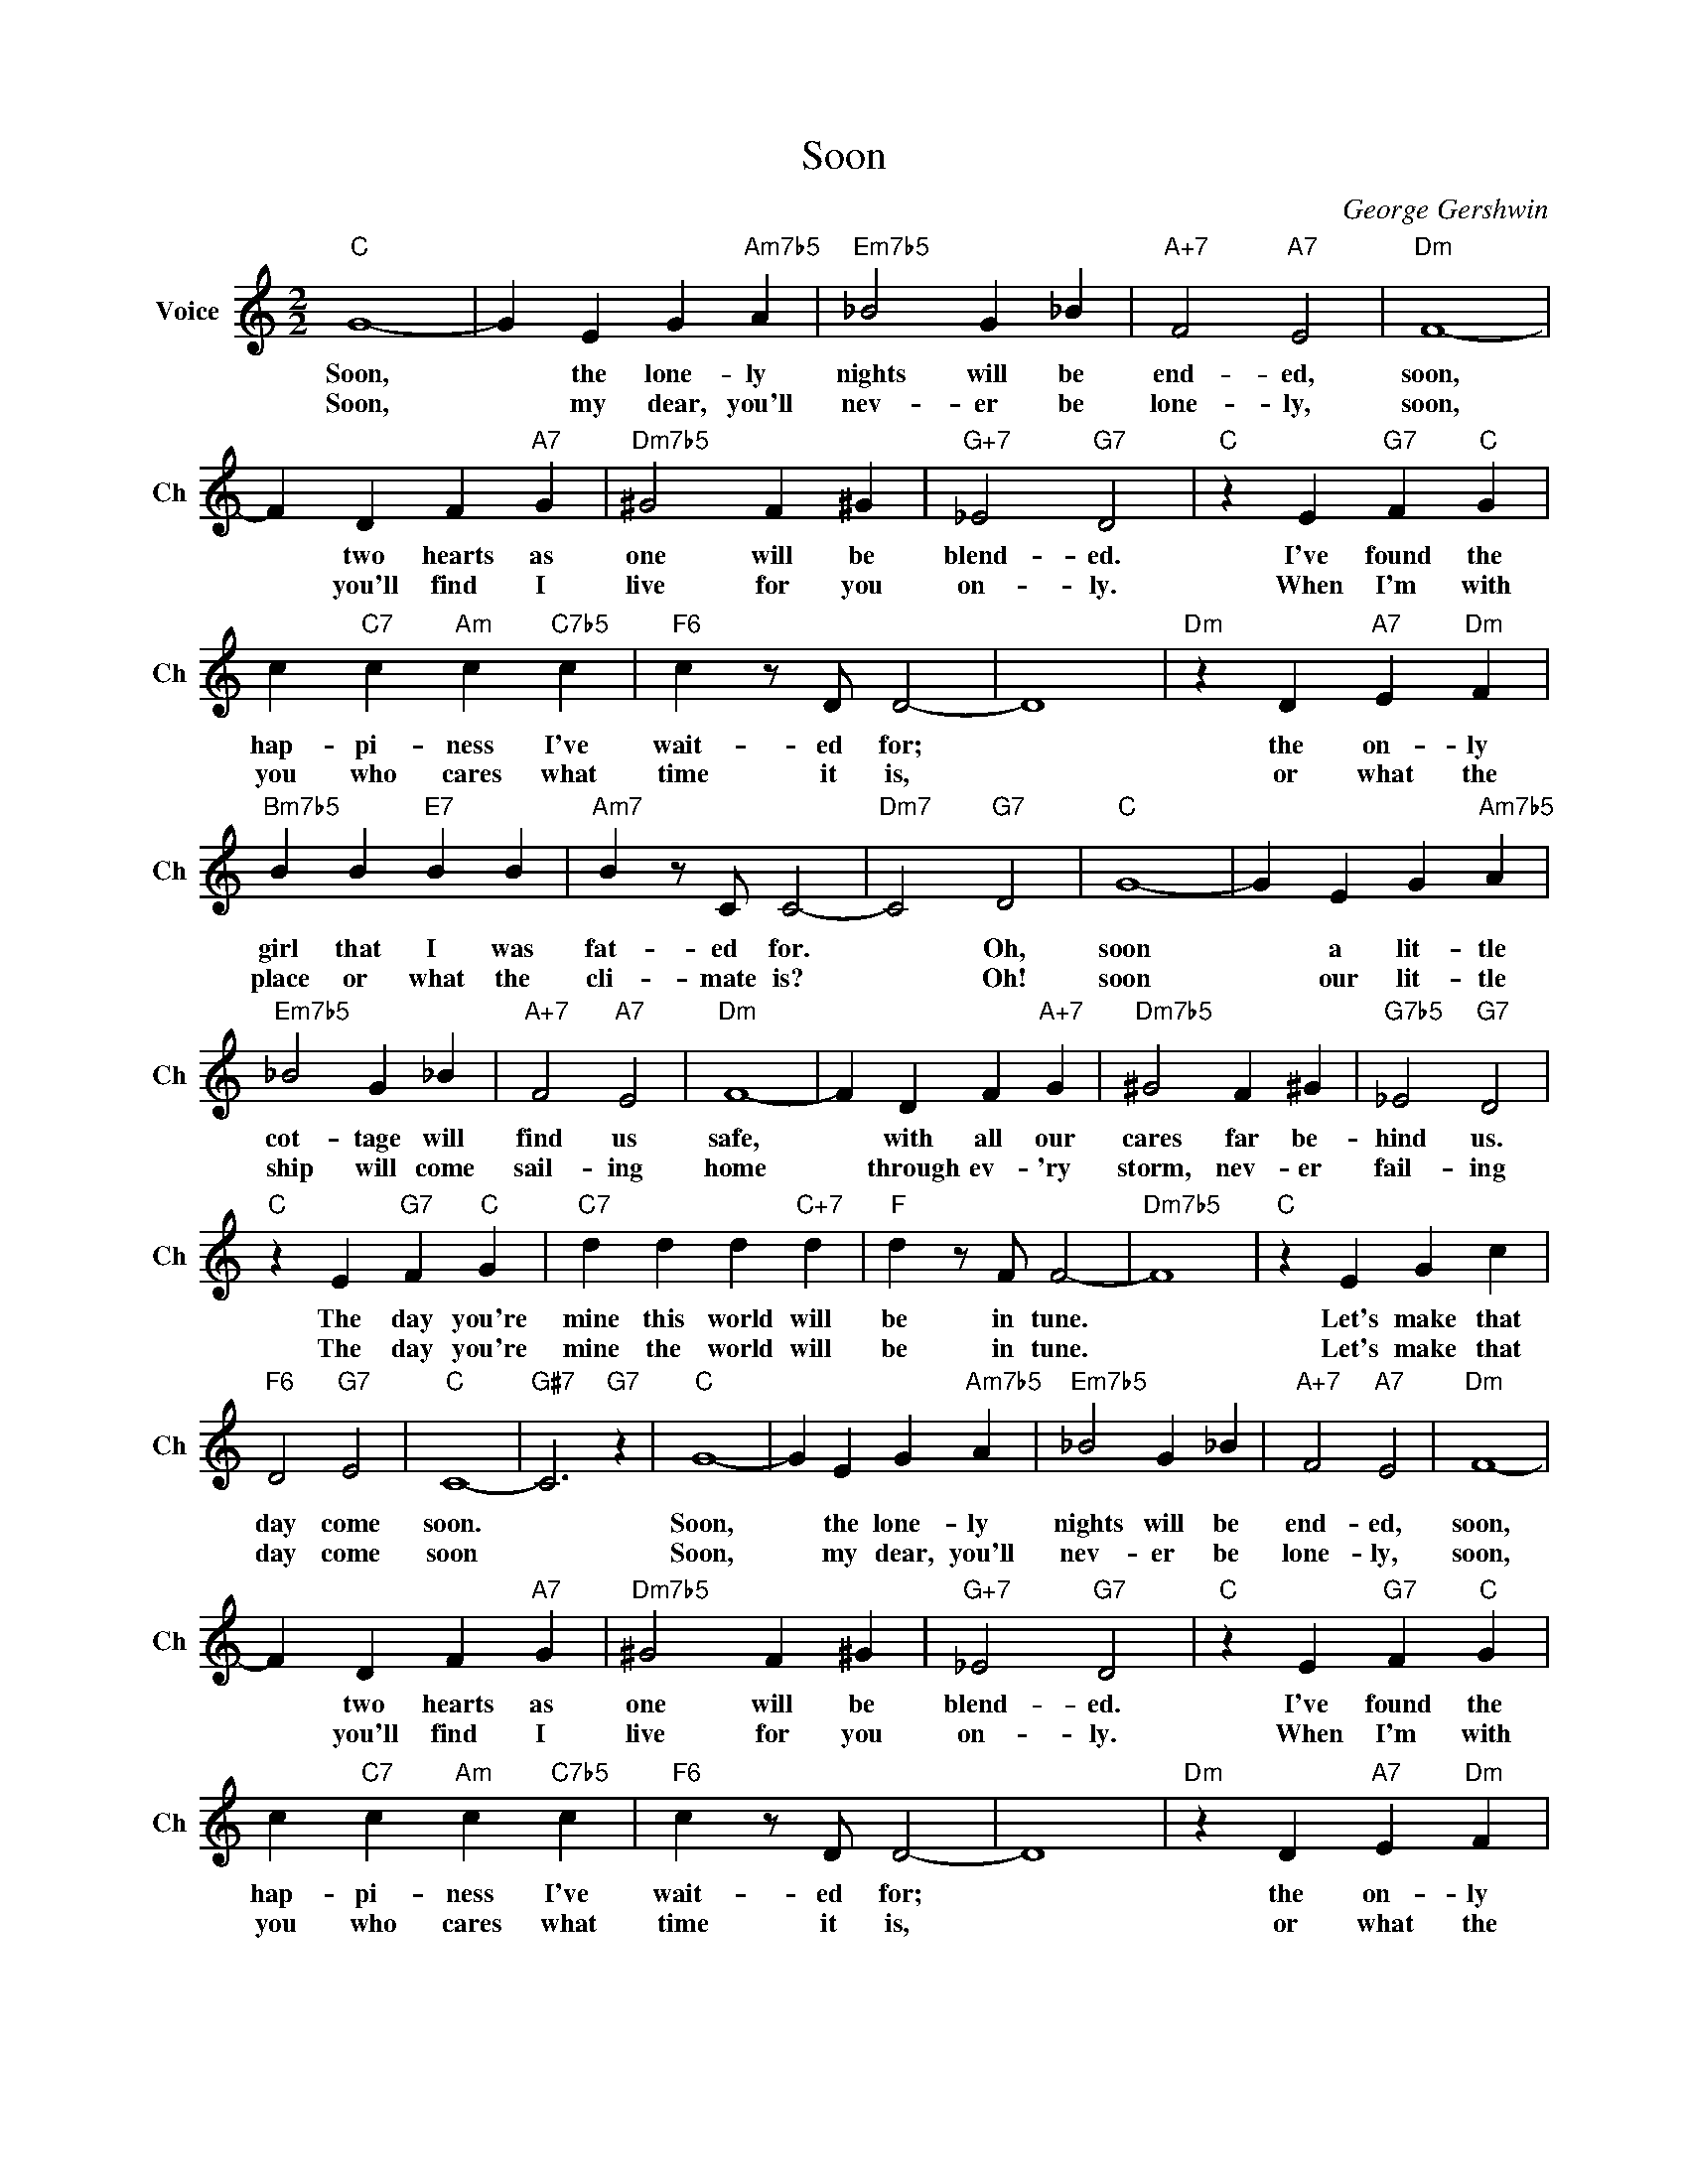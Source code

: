 X:1
T:Soon
C:George Gershwin
L:1/4
M:2/2
I:linebreak $
K:C
V:1 treble nm="Voice" snm="Ch"
V:1
"C" G4- | G E G"Am7b5" A |"Em7b5" _B2 G _B |"A+7" F2"A7" E2 |"Dm" F4- |$ F D F"A7" G | %6
w: Soon,|* the lone- ly|nights will be|end- ed,|soon,|* two hearts as|
w: Soon,|* my dear, you'll|nev- er be|lone- ly,|soon,|* you'll find I|
"Dm7b5" ^G2 F ^G |"G+7" _E2"G7" D2 |"C" z E"G7" F"C" G |$ c"C7" c"Am" c"C7b5" c |"F6" c z/ D/ D2- | %11
w: one will be|blend- ed.|I've found the|hap- pi- ness I've|wait- ed for;|
w: live for you|on- ly.|When I'm with|you who cares what|time it is,|
 D4 |"Dm" z D"A7" E"Dm" F |$"Bm7b5" B B"E7" B B |"Am7" B z/ C/ C2- |"Dm7" C2"G7" D2 |"C" G4- | %17
w: |the on- ly|girl that I was|fat- ed for.|* Oh,|soon|
w: |or what the|place or what the|cli- mate is?|* Oh!|soon|
 G E G"Am7b5" A |$"Em7b5" _B2 G _B |"A+7" F2"A7" E2 |"Dm" F4- | F D F"A+7" G |"Dm7b5" ^G2 F ^G | %23
w: * a lit- tle|cot- tage will|find us|safe,|* with all our|cares far be-|
w: * our lit- tle|ship will come|sail- ing|home|* through ev- 'ry|storm, nev- er|
"G7b5" _E2"G7" D2 |$"C" z E"G7" F"C" G |"C7" d d d"C+7" d |"F" d z/ F/ F2- |"Dm7b5" F4 | %28
w: hind us.|The day you're|mine this world will|be in tune.||
w: fail- ing|The day you're|mine the world will|be in tune.||
"C" z E G c |$"F6" D2"G7" E2 |"C" C4- |"G#7" C3"G7" z |"C" G4- | G E G"Am7b5" A |"Em7b5" _B2 G _B | %35
w: Let's make that|day come|soon.||Soon,|* the lone- ly|nights will be|
w: Let's make that|day come|soon||Soon,|* my dear, you'll|nev- er be|
"A+7" F2"A7" E2 |"Dm" F4- |$ F D F"A7" G |"Dm7b5" ^G2 F ^G |"G+7" _E2"G7" D2 |"C" z E"G7" F"C" G |$ %41
w: end- ed,|soon,|* two hearts as|one will be|blend- ed.|I've found the|
w: lone- ly,|soon,|* you'll find I|live for you|on- ly.|When I'm with|
 c"C7" c"Am" c"C7b5" c |"F6" c z/ D/ D2- | D4 |"Dm" z D"A7" E"Dm" F |$"Bm7b5" B B"E7" B B | %46
w: hap- pi- ness I've|wait- ed for;||the on- ly|girl that I was|
w: you who cares what|time it is,||or what the|place or what the|
"Am7" B z/ C/ C2- |"Dm7" C2"G7" D2 |"C" G4- | G E G"Am7b5" A |$"Em7b5" _B2 G _B |"A+7" F2"A7" E2 | %52
w: fat- ed for.|* Oh,|soon|* a lit- tle|cot- tage will|find us|
w: cli- mate is?|* Oh!|soon|* our lit- tle|ship will come|sail- ing|
"Dm" F4- | F D F"A+7" G |"Dm7b5" ^G2 F ^G |"G7b5" _E2"G7" D2 |$"C" z E"G7" F"C" G | %57
w: safe,|* with all our|cares far be-|hind us.|The day you're|
w: home|* through ev- 'ry|storm, nev- er|fail- ing|The day you're|
"C7" d d d"C+7" d |"F" d z/ F/ F2- |"Dm7b5" F4 |"C" z E G c |$"F6" D2"G7" E2 |"C" C4- | %63
w: mine this world will|be in tune.||Let's make that|day come|soon.|
w: mine the world will|be in tune.||Let's make that|day come|soon|
"G#7" C3"G7" z |"C" C4- | C3 z | %66
w: |soon.||
w: |soon.||

